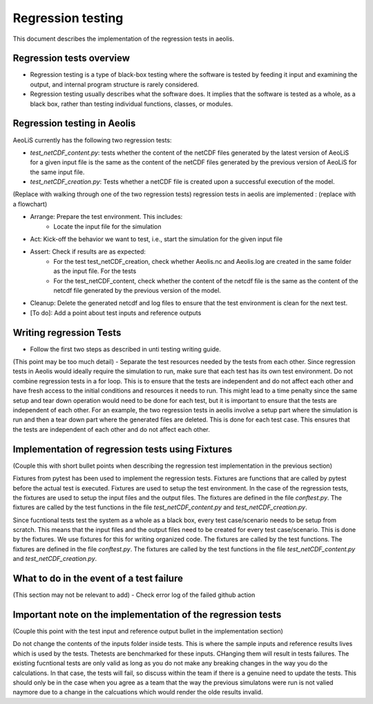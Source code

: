 Regression testing
==================

This document describes the implementation of the regression tests in aeolis.


Regression tests overview
-------------------------

- Regression testing is a type of black-box testing where the software is tested by feeding it input and examining the output, and internal program structure is rarely considered.
- Regression testing usually describes what the software does. It implies that the software is tested as a whole, as a black box, rather than testing individual functions, classes, or modules.



Regression testing in Aeolis
----------------------------

AeoLiS currently has the following two regression tests:

- `test_netCDF_content.py`: tests whether the content of the netCDF files generated by the latest version of AeoLiS for a given input file is the same as the content of the netCDF files generated by the previous version of AeoLiS for the same input file.

- `test_netCDF_creation.py`: Tests whether a netCDF file is created upon a successful execution of the model. 





(Replace with walking through one of the two regression tests)
regression tests in aeolis are implemented   : (replace with a flowchart)

- Arrange: Prepare the test environment. This includes:
    - Locate the input file for the simulation
- Act: Kick-off the behavior we want to test, i.e., start the simulation for the given input file
- Assert: Check if results are as expected:
    - For the test test_netCDF_creation, check whether Aeolis.nc and Aeolis.log are created in the same folder as the input file. For the tests
    - For the test_netCDF_content, check whether the content of the netcdf file is the same as the content of the netcdf file generated by the previous version of the model. 
- Cleanup: Delete the generated netcdf and log files to ensure that the test environment is clean for the next test.

- [To do]: Add a point about test inputs and reference outputs


Writing regression Tests
------------------------

- Follow the first two steps as described in unti testing writing guide.

(This point may be too much detail)
- Separate the test resources needed by the tests from each other. Since regression tests in Aeolis would ideally require the simulation to run, make sure that each test has its own test environment. Do not combine regression tests in a for loop. This is to ensure that the tests are independent and do not affect each other and have fresh access to the initial conditions and resources it needs to run. This might lead to a time penalty since the same setup and tear down operation would need to be done for each test, but it is important to ensure that the tests are independent of each other. For an example, the two regression tests in aeolis involve a setup part where the simulation is run and then a tear down part where the generated files are deleted. This is done for each test case. This ensures that the tests are independent of each other and do not affect each other.



Implementation of regression tests using Fixtures
-------------------------------------------------

(Couple this with short bullet points when describing the regression test implementation in the previous section)

Fixtures from pytest has been used to implement the regression tests. Fixtures are functions that are called by pytest before the actual test is executed. Fixtures are used to setup the test environment. In the case of the regression tests, the fixtures are used to setup the input files and the output files. The fixtures are defined in the file `conftest.py`. The fixtures are called by the test functions in the file `test_netCDF_content.py` and `test_netCDF_creation.py`.

Since fucntional tests test the system as a whole as a black box, every test case/scenario needs to be setup from scratch. This means that the input files and the output files need to be created for every test case/scenario. This is done by the fixtures. We use fixtures for this for writing organized code. The fixtures are called by the test functions. The fixtures are defined in the file `conftest.py`. The fixtures are called by the test functions in the file `test_netCDF_content.py` and `test_netCDF_creation.py`.


What to do in the event of a test failure
-----------------------------------------
(This section may not be relevant to add)
- Check error log of the failed github action 


Important note on the implementation of the regression tests
------------------------------------------------------------
(Couple this point with the test input and reference output bullet in the implementation section)

Do not change the contents of the inputs folder inside tests. This is where the sample inputs and reference results lives which is used by the tests. Thetests are benchmarked for these inputs. CHanging them will result in tests failures. The existing fucntional tests are only valid as long as you do not make any breaking changes in the way you do the calculations. In that case, the tests will fail, so discuss within the team if there is a genuine need to update the tests. This should only be in the case when you agree as a team that the way the previous simulatons were run is not valied naymore due to a change in the calcuations which would render the olde results invalid. 




